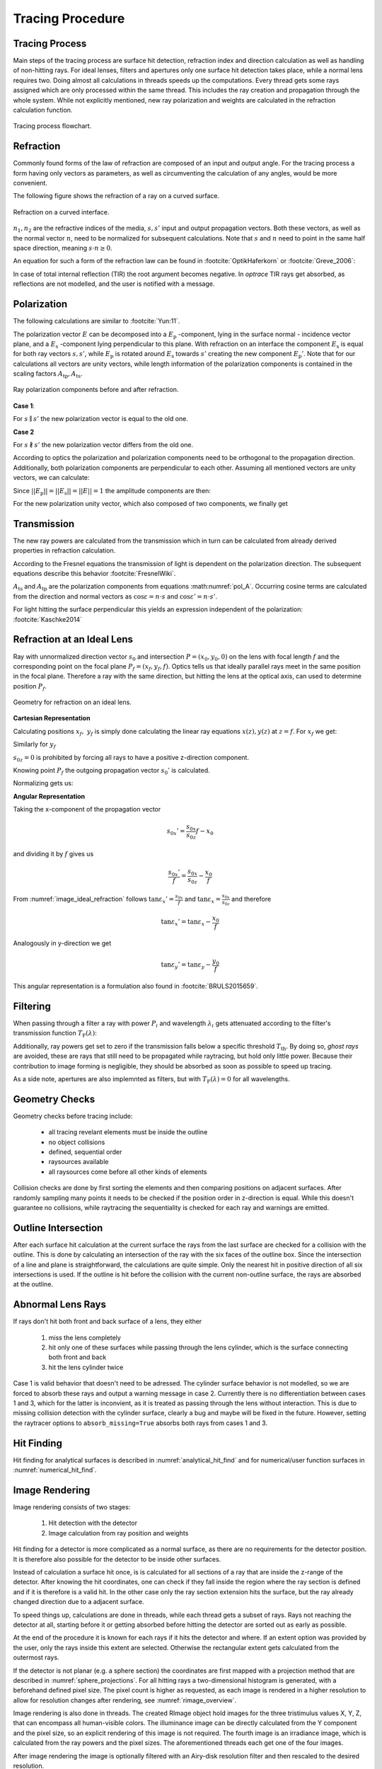 
*********************************
Tracing Procedure
*********************************


Tracing Process
========================

Main steps of the tracing process are surface hit detection, refraction index and direction calculation as well as handling of non-hitting rays.
For ideal lenses, filters and apertures only one surface hit detection takes place, while a normal lens requires two.
Doing almost all calculations in threads speeds up the computations.
Every thread gets some rays assigned which are only processed within the same thread.
This includes the ray creation and propagation through the whole system.
While not explicitly mentioned, new ray polarization and weights are calculated in the refraction calculation function.

.. figure:: ../images/TracePAP.svg
   :width: 400
   :align: center
   
   Tracing process flowchart.


Refraction
====================


Commonly found forms of the law of refraction are composed of an input and output angle. For the tracing process a form having only vectors as parameters, as well as circumventing the calculation of any angles, would be more convenient. 

The following figure shows the refraction of a ray on a curved surface.

.. figure:: ../images/refraction_interface.svg
   :width: 300
   :align: center
   
   Refraction on a curved interface.

:math:`n_1, n_2` are the refractive indices of the media, :math:`s,s'` input and output propagation vectors. Both these vectors, as well as the normal vector :math:`n`, need to be normalized for subsequent calculations. Note that :math:`s` and :math:`n` need to point in the same half space direction, meaning :math:`s \cdot n \geq 0`.

An equation for such a form of the refraction law can be found in :footcite:`OptikHaferkorn` or :footcite:`Greve_2006`:

.. math::
   s^{\prime}=\frac{n_1}{n_2} s-n\left\{\frac{n_1}{n_2}(n s)-\sqrt{1-\left(\frac{n_1}{n_2}\right)^{2}\left[1-(n s)^{2}\right]}\right\}
   :label: refraction

In case of total internal reflection (TIR) the root argument becomes negative. In `optrace` TIR rays get absorbed, as reflections are not modelled, and the user is notified with a message.


.. _tracing_pol:

Polarization
====================

The following calculations are similar to :footcite:`Yun:11`.

The polarization vector :math:`E` can be decomposed into a :math:`E_\text{p}` -component, lying in the surface normal - incidence vector plane, and a :math:`E_\text{s}` -component lying perpendicular to this plane. With refraction on an interface the component :math:`E_\text{s}` is equal for both ray vectors :math:`s, s'`, while :math:`E_\text{p}` is rotated around :math:`E_\text{s}` towards :math:`s'` creating the new component :math:`E_\text{p}'`.
Note that for our calculations all vectors are unity vectors, while length information of the polarization components is contained in the scaling factors :math:`A_\text{tp}, A_\text{ts}`.

.. figure:: ../images/refraction_interface_polarization.svg
   :width: 620
   :align: center

   Ray polarization components before and after refraction.


**Case 1**:

For :math:`s \parallel s'` the new polarization vector is equal to the old one.

**Case 2**

For :math:`s \nparallel s'` the new polarization vector differs from the old one.

According to optics the polarization and polarization components need to be orthogonal to the propagation direction. 
Additionally, both polarization components are perpendicular to each other. Assuming all mentioned vectors are unity vectors, we can calculate:

.. math::
    \begin{align}
    E_\text{s} &= \frac{s' \times s}{|| s' \times s ||}\\
    E_\text{p} &= E_\text{s} \times s\\
    E_\text{p}' &= E_\text{s} \times s'\\
    \end{align}
    :label: pol_E

Since :math:`||E_\text{p}|| = ||E_\text{s}|| = ||E|| = 1` the amplitude components are then:

.. math::
   \begin{align}
        A_\text{tp} &= E_\text{p} \cdot E\\
        A_\text{ts} &= E_\text{s} \cdot E\\
   \end{align}
   :label: pol_A

For the new polarization unity vector, which also composed of two components, we finally get

.. math::
   E' = A_\text{ps} E_\text{s} + A_\text{tp} E_\text{p}'
   :label: pol_E2

Transmission
====================

The new ray powers are calculated from the transmission which in turn can be calculated from already derived properties in refraction calculation.

According to the Fresnel equations the transmission of light is dependent on the polarization direction.
The subsequent equations describe this behavior :footcite:`FresnelWiki`.

.. math::
   t_{\mathrm{s}}=\frac{2\, n_{1} \cos \varepsilon}{n_{1} \cos \varepsilon+n_{2} \cos \varepsilon'}
   :label: ts_coeff

.. math::
   t_{\mathrm{p}}=\frac{2\, n_{1} \cos \varepsilon}{n_{2} \cos \varepsilon+n_{1} \cos \varepsilon'}
   :label: tp_coeff

.. math::
   T=\frac{n_{2} \cos \varepsilon'}{n_{1} \cos \varepsilon} \left( (A_\text{ts} t_\text{s})^2  + (A_\text{tp} t_\text{p})^2 \right)
   :label: T

:math:`A_\text{ts}` and :math:`A_\text{tp}` are the polarization components from equations :math:numref:`pol_A`. Occurring cosine terms are calculated from the direction and normal vectors as :math:`\cos \varepsilon = n \cdot s` and :math:`\cos \varepsilon' = n \cdot s'`.


For light hitting the surface perpendicular this yields an expression independent of the polarization: :footcite:`Kaschke2014`

.. math::
   T_{\varepsilon=0} = \frac{4 n_1 n_2 }{(n_1 + n_2)^2}
   :label: T_special


Refraction at an Ideal Lens
===========================


Ray with unnormalized direction vector :math:`s_0` and intersection :math:`P = (x_0, y_0, 0)` on the lens with focal length :math:`f` and the corresponding point on the focal plane :math:`P_f = (x_f, y_f, f)`.
Optics tells us that ideally parallel rays meet in the same position in the focal plane. Therefore a ray with the same direction, but hitting the lens at the optical axis, can used to determine position :math:`P_f`.

.. _image_ideal_refraction:

.. figure:: ../images/ideal_refraction.svg
   :width: 500
   :align: center

   Geometry for refraction on an ideal lens.

**Cartesian Representation**

Calculating positions :math:`x_f,~y_f` is simply done calculating the linear ray equations :math:`x(z), y(z)` at :math:`z=f`.
For :math:`x_f` we get:

.. math::   
   x_f = \frac{s_{0x}}{s_{0z}} f
   :label: refraction_ideal_xf

Similarly for :math:`y_f`

.. math::
   y_f = \frac{s_{0y}}{s_{0z}} f
   :label: refraction_ideal_yf

:math:`s_{0z} = 0` is prohibited by forcing all rays to have a positive z-direction component.

Knowing point :math:`P_f` the outgoing propagation vector :math:`s_0'` is calculated.

.. math::
   s_0' = P_f - P = \begin{pmatrix} \frac{s_{0x}}{s_{0z}}f - x_0 \\ \frac{s_{0y}}{s_{0z}}f - y_0 \\ f \end{pmatrix}
   :label: refraction_ideal_s0


Normalizing gets us:

.. math::
   s' = \frac{s_0'}{||s_0'||}
   :label: refraction_ideal_s0_normalized



**Angular Representation**

Taking the x-component of the propagation vector

.. math::
   s_{0x}' = \frac{s_{0x}}{s_{0z}}f - x_0

and dividing it by :math:`f` gives us

.. math::
   \frac{s_{0x}'}{f} = \frac{s_{0x}}{s_{0z}} - \frac{x_0}{f}

From :numref:`image_ideal_refraction` follows :math:`\tan \varepsilon_x' = \frac{s_{0x}}{f}` and :math:`\tan \varepsilon_x = \frac{s_{0x}}{s_{0z}}` and therefore

.. math::
   \tan \varepsilon_x' = \tan \varepsilon_x - \frac{x_0}{f}

Analogously in y-direction we get

.. math::
   \tan \varepsilon_y' = \tan \varepsilon_y - \frac{y_0}{f}

This angular representation is a formulation also found in :footcite:`BRULS2015659`.


Filtering
==================

When passing through a filter a ray with power :math:`P_i` and wavelength :math:`\lambda_i` gets attenuated according to the filter's transmission function :math:`T_\text{F}(\lambda)`:

.. math::
   P_{i+1} = 
   \begin{cases}
        P_{i}~ T_\text{F}(\lambda_i) & \text{for}~~ T_\text{F}(\lambda_i) > T_\text{th}\\
        0  & \text{else}\\
   \end{cases}
   :label: eq_filtering


Additionally, ray powers get set to zero if the transmission falls below a specific threshold :math:`T_\text{th}`. By doing so, *ghost rays* are avoided, these are rays that still need to be propagated while raytracing, but hold only little power. Because their contribution to image forming is negligible, they should be absorbed as soon as possible to speed up tracing.

As a side note, apertures are also implemnted as filters, but with :math:`T_\text{F}(\lambda) = 0` for all wavelengths.

Geometry Checks
==========================

Geometry checks before tracing include:

 * all tracing revelant elements must be inside the outline
 * no object collisions
 * defined, sequential order
 * raysources available
 * all raysources come before all other kinds of elements

Collision checks are done by first sorting the elements and then comparing positions on adjacent surfaces.
After randomly sampling many points it needs to be checked if the position order in z-direction is equal.
While this doesn't guarantee no collisions, while raytracing the sequentiality is checked for each ray and warnings are emitted.

Outline Intersection
========================

After each surface hit calculation at the current surface the rays from the last surface are checked for a collision with the outline. 
This is done by calculating an intersection of the ray with the six faces of the outline box.
Since the intersection of a line and plane is straightforward, the calculations are quite simple.
Only the nearest hit in positive direction of all six intersections is used.
If the outline is hit before the collision with the current non-outline surface, the rays are absorbed at the outline.

Abnormal Lens Rays
==========================

If rays don't hit both front and back surface of a lens, they either 

 1. miss the lens completely 
 2. hit only one of these surfaces while passing through the lens cylinder, which is the surface connecting both front and back
 3. hit the lens cylinder twice

Case 1 is valid behavior that doesn't need to be adressed.
The cylinder surface behavior is not modelled, so we are forced to absorb these rays and output a warning message in case 2.
Currently there is no differentiation between cases 1 and 3, which for the latter is inconvient, as it is treated as passing through the lens without interaction.
This is due to missing collision detection with the cylinder surface, clearly a bug and maybe will be fixed in the future.
However, setting the raytracer options to ``absorb_missing=True`` absorbs both rays from cases 1 and 3.


Hit Finding
=============================

Hit finding for analytical surfaces is described in :numref:`analytical_hit_find` and for numerical/user function surfaces in :numref:`numerical_hit_find`.


Image Rendering
====================

Image rendering consists of two stages: 

 1. Hit detection with the detector
 2. Image calculation from ray position and weights

Hit finding for a detector is more complicated as a normal surface, as there are no requirements for the detector position.
It is therefore also possible for the detector to be inside other surfaces.

Instead of calculation a surface hit once, is is calculated for all sections of a ray that are inside the z-range of the detector.
After knowing the hit coordinates, one can check if they fall inside the region where the ray section is defined and if it is therefore is a valid hit.
In the other case only the ray section extension hits the surface, but the ray already changed direction due to a adjacent surface.

To speed things up, calculations are done in threads, while each thread gets a subset of rays. 
Rays not reaching the detector at all, starting before it or getting absorbed before hitting the detector are sorted out as early as possible.

At the end of the procedure it is known for each rays if it hits the detector and where.
If an extent option was provided by the user, only the rays inside this extent are selected.
Otherwise the rectangular extent gets calculated from the outermost rays.

If the detector is not planar (e.g. a sphere section) the coordinates are first mapped with a projection method that are described in :numref:`sphere_projections`.
For all hitting rays a two-dimensional histogram is generated, with a beforehand defined pixel size.
The pixel count is higher as requested, as each image is rendered in a higher resolution to allow for resolution changes after rendering, see :numref:`rimage_overview`.

Image rendering is also done in threads.
The created RImage object hold images for the three tristimulus values X, Y, Z, that can encompass all human-visible colors.
The illuminance image can be directly calculated from the Y component and the pixel size, so an explicit rendering of this image is not required.
The fourth image is an irradiance image, which is calculated from the ray powers and the pixel sizes.
The aforementioned threads each get one of the four images.

After image rendering the image is optionally filtered with an Airy-disk resolution filter and then rescaled to the desired resolution.

.. figure:: ../images/DetectorPAP.svg
   :width: 400
   :align: center
   
   Detector intersection and image rendering flowchart.


Spectrum Rendering
====================

Spectrum rendering works in a similar way to image rendering.
Ray intersections are calculated, only hitting rays are selected and a histogram is rendered.
But compared to an image, this is a spectral histogram within a wavelength range resulting from the rays wavelengths and powers.
Instead of an ``RImage`` a ``LightSpectrum`` object is created with type ``"Histogram"``.


The number of bins for the histogram is:

.. math::
   N_\text{b} = 1 + 2 \; \text{floor} \left(\frac{ \text{max}\left( 51, \frac{\sqrt{N}}{2}\right)} {2}\right)

This formula ensures :math:`N_\text{b}` is odd, so the center is well-defined.
Independent of the number of rays :math:`N` the minimum of bins is set to 51 and scales with the square root of this number above a specific value.
The latter is due to the SNR of the mean also increasing with :math:`\sqrt{N}` for normal-distributed noise.
So the number of bins is adapted so that the SNR stays the same, but the spectrum resolution increases.

------------

**References**

.. footbibliography::

